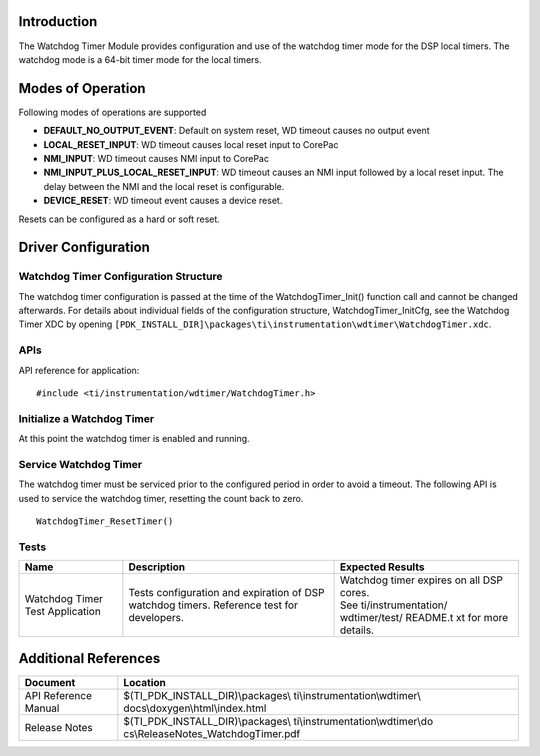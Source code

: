 .. http://processors.wiki.ti.com/index.php/Processor_SDK_RTOS_WDT 

Introduction
------------

The Watchdog Timer Module provides configuration and use of the watchdog
timer mode for the DSP local timers. The watchdog mode is a 64-bit timer
mode for the local timers.

Modes of Operation
------------------

Following modes of operations are supported

-  **DEFAULT_NO_OUTPUT_EVENT**: Default on system reset, WD timeout
   causes no output event
-  **LOCAL_RESET_INPUT**: WD timeout causes local reset input to CorePac
-  **NMI_INPUT**: WD timeout causes NMI input to CorePac
-  **NMI_INPUT_PLUS_LOCAL_RESET_INPUT**: WD timeout causes an NMI input
   followed by a local reset input. The delay between the NMI and the
   local reset is configurable.
-  **DEVICE_RESET**: WD timeout event causes a device reset.

Resets can be configured as a hard or soft reset.

Driver Configuration
--------------------

Watchdog Timer Configuration Structure
^^^^^^^^^^^^^^^^^^^^^^^^^^^^^^^^^^^^^^

The watchdog timer configuration is passed at the time of the
WatchdogTimer_Init() function call and cannot be changed afterwards. For
details about individual fields of the configuration structure,
WatchdogTimer_InitCfg, see the Watchdog Timer XDC by opening
``[PDK_INSTALL_DIR]\packages\ti\instrumentation\wdtimer\WatchdogTimer.xdc``.

APIs
^^^^

API reference for application:

::

    #include <ti/instrumentation/wdtimer/WatchdogTimer.h>

Initialize a Watchdog Timer
^^^^^^^^^^^^^^^^^^^^^^^^^^^

.. raw:: html

   <div class="mw-geshi mw-code mw-content-ltr" dir="ltr">

.. raw:: html

   <div class="c source-c">

     ...
     memset((void *)&wdCfg, 0, sizeof(WatchdogTimer_InitCfg));
     
     wdCfg.wdPeriodLo = ...;
     wdCfg.wdPeriodHi = ...;
     ...
     /* Initialize and start the timer */
     WatchdogTimer_Init(&wdCfg);

.. raw:: html

   </div>

At this point the watchdog timer is enabled and running.

Service Watchdog Timer
^^^^^^^^^^^^^^^^^^^^^^

The watchdog timer must be serviced prior to the configured period in
order to avoid a timeout. The following API is used to service the
watchdog timer, resetting the count back to zero.

::

    WatchdogTimer_ResetTimer()

Tests
^^^^^

+-----------------------+-----------------------+-----------------------+
| Name                  | Description           | Expected Results      |
+=======================+=======================+=======================+
| Watchdog Timer Test   | | Tests configuration | | Watchdog timer      |
| Application           |   and expiration of   |   expires on all DSP  |
|                       |   DSP watchdog        |   cores.              |
|                       |   timers. Reference   |                       |
|                       |   test for            | | See                 |
|                       |   developers.         |   ti/instrumentation/ |
|                       |                       |   wdtimer/test/       |
|                       |                       |   README.t xt         |
|                       |                       |   for more details.   |
+-----------------------+-----------------------+-----------------------+

Additional References
---------------------

+-----------------------------------+-----------------------------------+
| **Document**                      | **Location**                      |
+-----------------------------------+-----------------------------------+
| API Reference Manual              | $(TI_PDK_INSTALL_DIR)\\packages\\ |
|                                   | ti\\instrumentation\\wdtimer\\    |
|                                   | docs\\doxygen\\html\\index.html   |
+-----------------------------------+-----------------------------------+
| Release Notes                     | $(TI_PDK_INSTALL_DIR)\\packages\\ |
|                                   | ti\\instrumentation\\wdtimer\\do  |
|                                   | cs\\ReleaseNotes_WatchdogTimer.pdf|
+-----------------------------------+-----------------------------------+

.. raw:: html

